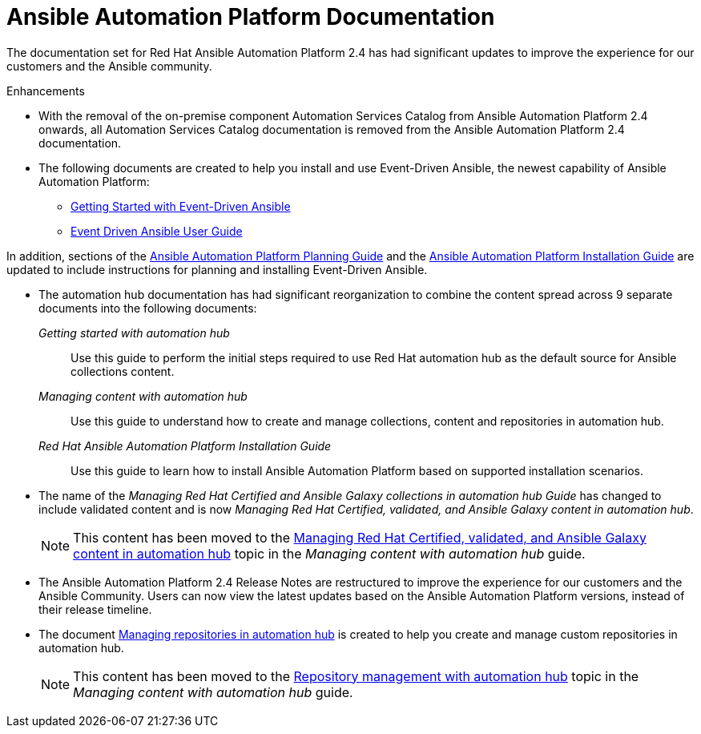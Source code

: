 // This is the release notes for AAP 2.4 documentation, the version number is removed from the topic title as part of the release notes restructuring efforts.

[[docs-2.4-intro]]
= Ansible Automation Platform Documentation

The documentation set for Red Hat Ansible Automation Platform 2.4 has had significant updates to improve the experience for our customers and the Ansible community.

.Enhancements

* With the removal of the on-premise component Automation Services Catalog from Ansible Automation Platform 2.4 onwards, all Automation Services Catalog documentation is removed from the Ansible Automation Platform 2.4 documentation.

* The following documents are created to help you install and use Event-Driven Ansible, the newest capability of Ansible Automation Platform:

** link:https://access.redhat.com/documentation/en-us/red_hat_ansible_automation_platform/2.4/html/getting_started_with_event-driven_ansible_guide/index[Getting Started with Event-Driven Ansible]

** link:https://access.redhat.com/documentation/en-us/red_hat_ansible_automation_platform/2.4/html/event-driven_ansible_controller_user_guide/index[Event Driven Ansible User Guide]

In addition, sections of the link:https://access.redhat.com/documentation/en-us/red_hat_ansible_automation_platform/2.4/html/red_hat_ansible_automation_platform_planning_guide/index[Ansible Automation Platform Planning Guide]
and the link:https://access.redhat.com/documentation/en-us/red_hat_ansible_automation_platform/2.4/html/red_hat_ansible_automation_platform_installation_guide/index[Ansible Automation Platform Installation Guide] are updated to include instructions for planning and installing Event-Driven Ansible.

* The automation hub documentation has had significant reorganization to combine the content spread across 9 separate documents into the following documents:

_Getting started with automation hub_::
Use this guide to perform the initial steps required to use Red Hat automation hub as the default source for Ansible collections content.

_Managing content with automation hub_::
Use this guide to understand how to create and manage collections, content and repositories in automation hub.

_Red Hat Ansible Automation Platform Installation Guide_::
Use this guide to learn how to install Ansible Automation Platform based on supported installation scenarios.

* The name of the _Managing Red Hat Certified and Ansible Galaxy collections in automation hub Guide_ has changed to include validated content and is now _Managing Red Hat Certified, validated, and Ansible Galaxy content in automation hub_.
+
[NOTE]
====
This content has been moved to the link:https://access.redhat.com/documentation/en-us/red_hat_ansible_automation_platform/2.4/html-single/managing_content_in_automation_hub/index#managing-cert-valid-content[Managing Red Hat Certified, validated, and Ansible Galaxy content in automation hub] topic in the _Managing content with automation hub_ guide.
====

* The Ansible Automation Platform 2.4 Release Notes are restructured to improve the experience for our customers and the Ansible Community. Users can now view the latest updates based on the Ansible Automation Platform versions, instead of their release timeline.

* The document link:https://access.redhat.com/documentation/en-us/red_hat_ansible_automation_platform/2.4/html/managing_repositories_in_automation_hub/index[Managing repositories in automation hub] is created to help you create and manage custom repositories in automation hub.
+
[NOTE]
====
This content has been moved to the link:https://access.redhat.com/documentation/en-us/red_hat_ansible_automation_platform/2.4/html-single/managing_content_in_automation_hub/index#repo-management[Repository management with automation hub] topic in the _Managing content with automation hub_ guide.
====
